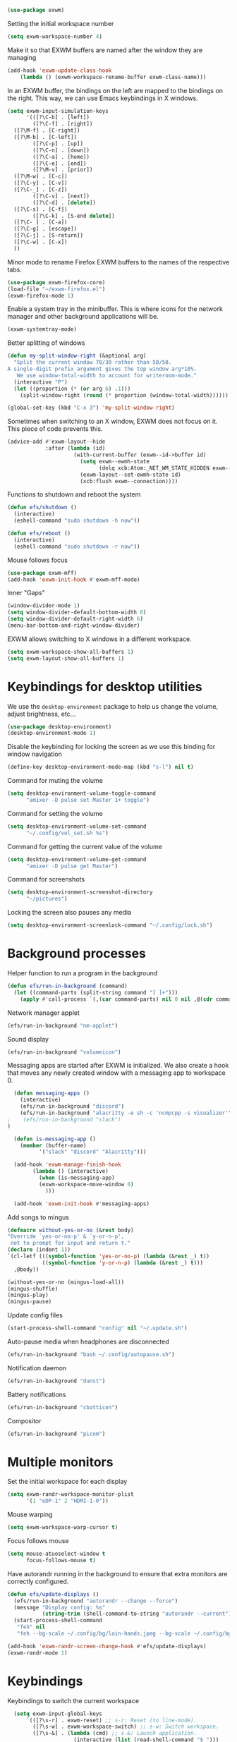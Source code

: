 #+begin_src emacs-lisp :results none
  (use-package exwm)
#+end_src
Setting the initial workspace number
#+begin_src emacs-lisp :results none
  (setq exwm-workspace-number 4)
#+end_src
Make it so that EXWM buffers are named after the window they are managing
#+begin_src emacs-lisp :results none
  (add-hook 'exwm-update-class-hook
  	  (lambda () (exwm-workspace-rename-buffer exwm-class-name)))
#+end_src

In an EXWM buffer, the bindings on the left are mapped to the bindings
on the right. This way, we can use Emacs keybindings in X windows.
#+begin_src emacs-lisp :results none
  (setq exwm-input-simulation-keys
        '(([?\C-b] . [left])
          ([?\C-f] . [right])
  	([?\M-f] . [C-right])
  	([?\M-b] . [C-left])
          ([?\C-p] . [up])
          ([?\C-n] . [down])
          ([?\C-a] . [home])
          ([?\C-e] . [end])
          ([?\M-v] . [prior])
  	([?\M-w] . [C-c])
  	([?\C-y] . [C-v])
  	([?\C-_] . [C-z])
          ([?\C-v] . [next])
          ([?\C-d] . [delete])
  	([?\C-s] . [C-f])
          ([?\C-k] . [S-end delete])
  	([?\C- ] . [C-a])
  	([?\C-g] . [escape])
  	([?\C-j] . [S-return])
  	([?\C-w] . [C-x])
  	))
#+end_src
Minor mode to rename Firefox EXWM buffers to the names of the
respective tabs.
#+begin_src emacs-lisp :results none
  (use-package exwm-firefox-core)
  (load-file "~/exwm-firefox.el")
  (exwm-firefox-mode 1)
#+end_src
Enable a system tray in the minibuffer. This is where icons for the
network manager and other background applications will be.
#+begin_src emacs-lisp :results none
  (exwm-systemtray-mode)
#+end_src
Better splitting of windows
#+begin_src emacs-lisp :results none
  (defun my-split-window-right (&optional arg)
    "Split the current window 70/30 rather than 50/50.
  A single-digit prefix argument gives the top window arg*10%.
     We use window-total-width to account for writeroom-mode."
    (interactive "P")
    (let ((proportion (* (or arg 6) .1)))
      (split-window-right (round (* proportion (window-total-width))))))

  (global-set-key (kbd "C-x 3") 'my-split-window-right)
#+end_src

Sometimes when switching to an X window, EXWM does not focus on it.
This piece of code prevents this.
#+begin_src emacs-lisp :results none
   (advice-add #'exwm-layout--hide
               :after (lambda (id)
                        (with-current-buffer (exwm--id->buffer id)
                          (setq exwm--ewmh-state
                                (delq xcb:Atom:_NET_WM_STATE_HIDDEN exwm--ewmh-state))
                          (exwm-layout--set-ewmh-state id)
                          (xcb:flush exwm--connection))))
#+end_src
Functions to shutdown and reboot the system
#+begin_src emacs-lisp :results none
  (defun efs/shutdown ()
    (interactive)
    (eshell-command "sudo shutdown -h now"))

  (defun efs/reboot ()
    (interactive)
    (eshell-command "sudo shutdown -r now"))
#+end_src
Mouse follows focus

#+begin_src emacs-lisp :results none
  (use-package exwm-mff)
  (add-hook 'exwm-init-hook #'exwm-mff-mode)
#+end_src

Inner "Gaps"
#+begin_src emacs-lisp :results none
  (window-divider-mode 1)
  (setq window-divider-default-bottom-width 6)
  (setq window-divider-default-right-width 6)
  (menu-bar-bottom-and-right-window-divider)
#+end_src
EXWM allows switching to X windows in a different workspace.
#+begin_src emacs-lisp :results none
  (setq exwm-workspace-show-all-buffers 1)
  (setq exwm-layout-show-all-buffers 1)
#+end_src
* Keybindings for desktop utilities
We use the ~desktop-environment~ package to help us change the volume,
adjust brightness, etc...
#+begin_src emacs-lisp :results none
  (use-package desktop-environment)
  (desktop-environment-mode 1)
#+end_src

Disable the keybinding for locking the screen as we use this binding
for window navigation
#+begin_src emacs-lisp :results none
  (define-key desktop-environment-mode-map (kbd "s-l") nil t)
#+end_src

Command for muting the volume
#+begin_src emacs-lisp :results none
  (setq desktop-environment-volume-toggle-command
        "amixer -D pulse set Master 1+ toggle")
#+end_src

Command for setting the volume
#+begin_src emacs-lisp :results none
  (setq desktop-environment-volume-set-command
        "~/.config/vol_set.sh %s")
#+end_src

Command for getting the current value of the volume
#+begin_src emacs-lisp :results none
  (setq desktop-environment-volume-get-command
        "amixer -D pulse get Master")
#+end_src

Command for screenshots
#+begin_src emacs-lisp :results none
  (setq desktop-environment-screenshot-directory
        "~/pictures")
#+end_src

Locking the screen also pauses any media
#+begin_src emacs-lisp :results none
  (setq desktop-environment-screenlock-command "~/.config/lock.sh")
#+end_src

* Background processes
Helper function to run a program in the background
#+begin_src emacs-lisp :results none
  (defun efs/run-in-background (command)
    (let ((command-parts (split-string command "[ ]+")))
      (apply #'call-process `(,(car command-parts) nil 0 nil ,@(cdr command-parts)))))
#+end_src

Network manager applet
#+begin_src emacs-lisp :results none
  (efs/run-in-background "nm-applet")
#+end_src

Sound display
#+begin_src emacs-lisp :results none
  (efs/run-in-background "volumeicon")
#+end_src

Messaging apps are started after EXWM is initialized.  We also create
a hook that moves any newly created window with a messaging app to
workspace 0.
#+begin_src emacs-lisp :results none
    (defun messaging-apps ()
      (interactive)
      (efs/run-in-background "discord")
      (efs/run-in-background "alacritty -e sh -c 'ncmpcpp -s visualizer'")
  ;    (efs/run-in-background "slack")
  )

    (defun is-messaging-app ()
      (member (buffer-name)
    	    '("slack" "discord" "Alacritty")))

    (add-hook 'exwm-manage-finish-hook
    	  (lambda () (interactive)
    	    (when (is-messaging-app)
    		(exwm-workspace-move-window 0)
    	      )))

    (add-hook 'exwm-init-hook #'messaging-apps)
#+end_src
Add songs to mingus
#+begin_src emacs-lisp :results none
  (defmacro without-yes-or-no (&rest body)
  "Override `yes-or-no-p' & `y-or-n-p',
   not to prompt for input and return t."
  (declare (indent 1))
  `(cl-letf (((symbol-function 'yes-or-no-p) (lambda (&rest _) t))
             ((symbol-function 'y-or-n-p) (lambda (&rest _) t)))
    ,@body))

  (without-yes-or-no (mingus-load-all))
  (mingus-shuffle)
  (mingus-play)
  (mingus-pause)
#+end_src

Update config files
#+begin_src emacs-lisp :results none
  (start-process-shell-command "config" nil "~/.update.sh")
#+end_src

Auto-pause media when headphones are disconnected
#+begin_src emacs-lisp :results none
  (efs/run-in-background "bash ~/.config/autopause.sh")
#+end_src

Notification daemon
#+begin_src emacs-lisp :results none
  (efs/run-in-background "dunst")
#+end_src

Battery notifications
#+begin_src emacs-lisp :results none
  (efs/run-in-background "cbatticon")
#+end_src

Compositor
#+begin_src emacs-lisp :results none
  (efs/run-in-background "picom")
#+end_src
* Multiple monitors
Set the initial workspace for each display
#+begin_src emacs-lisp :results none
  (setq exwm-randr-workspace-monitor-plist
        '(1 "eDP-1" 2 "HDMI-1-0"))
#+end_src

Mouse warping
#+begin_src emacs-lisp :results none
  (setq exwm-workspace-warp-cursor t)
#+end_src

Focus follows mouse
#+begin_src emacs-lisp :results none
  (setq mouse-atuoselect-window t
        focus-follows-mouse t)
#+end_src

Have autorandr running in the background to ensure that extra monitors
are correctly configured.
#+begin_src emacs-lisp :results none
  (defun efs/update-displays ()
    (efs/run-in-background "autorandr --change --force")
    (message "Display config: %s"
             (string-trim (shell-command-to-string "autorandr --current")))
    (start-process-shell-command
     "feh" nil
     "feh --bg-scale ~/.config/bg/lain-hands.jpeg --bg-scale ~/.config/bg/lain.jpeg"))

  (add-hook 'exwm-randr-screen-change-hook #'efs/update-displays)
  (exwm-randr-mode 1)
#+end_src
* Keybindings
Keybindings to switch the current workspace
#+begin_src emacs-lisp :results none
    (setq exwm-input-global-keys
        `(([?\s-r] . exwm-reset) ;; s-r: Reset (to line-mode).
          ([?\s-w] . exwm-workspace-switch) ;; s-w: Switch workspace.
          ([?\s-&] . (lambda (cmd) ;; s-&: Launch application.
                       (interactive (list (read-shell-command "$ ")))
                       (start-process-shell-command cmd nil cmd)))
          ;; s-N: Switch to certain workspace.
          ,@(mapcar (lambda (i)
                      `(,(kbd (format "s-%d" i)) .
                        (lambda ()
                          (interactive)
                          (exwm-workspace-switch-create ,i))))
                    (number-sequence 1 9))))

  (add-hook #'exwm-init-hook
  	  (lambda () (interactive) (exwm-workspace-switch-create 1)))
#+end_src

Kills the current buffer.
#+begin_src emacs-lisp :results none
  (exwm-input-set-key (kbd "s-c") 'kill-current-buffer)
#+end_src

Window movement
#+begin_src emacs-lisp :results none
  (exwm-input-set-key (kbd "s-l") 'windmove-right)
  (exwm-input-set-key (kbd "s-j") 'windmove-left)
  (exwm-input-set-key (kbd "s-i") 'windmove-up)
  (exwm-input-set-key (kbd "s-k") 'windmove-down)
#+end_src

Window management
#+begin_src emacs-lisp :results none
  (exwm-input-set-key (kbd "s-L") 'windmove-swap-states-right)
  (exwm-input-set-key (kbd "s-J") 'windmove-swap-states-left)
  (exwm-input-set-key (kbd "s-I") 'windmove-swap-states-up)
  (exwm-input-set-key (kbd "s-K") 'windmove-swap-states-down)
#+end_src

Start a desktop application using /counsel linux app/ in a new window
#+begin_src emacs-lisp :results none
  (defun open-app ()
    (interactive)
    (counsel-linux-app))

  (setq counsel-linux-app-format-function
        #'counsel-linux-app-format-function-name-only)
  (exwm-input-set-key (kbd "s-d") 'open-app)
#+end_src

Suspend the computer
#+begin_src emacs-lisp :results none
  (exwm-input-set-key (kbd "s-<escape>") 'desktop-environment-lock-screen)
#+end_src

Open web browser
#+begin_src emacs-lisp :results none
  (defun run-firefox ()
    (interactive)
    (efs/run-in-background "firefox"))

  (exwm-input-set-key (kbd "s-<return>") 'run-firefox)
#+end_src
Lists all of my firefox tabs
#+begin_src emacs-lisp :results none
  (defun list-firefox ()
    (interactive)
    (minibuffer-with-setup-hook
        (lambda () (insert "firefox "))
      (call-interactively #'switch-to-buffer)))

  (exwm-input-set-key (kbd "s-f") #'list-firefox)
#+end_src
* Enable EXWM

I call ~scratch-buffer~ first so that each new workspace opens in a
scratch buffer.  I then call server-start to turn the Emacs instance
into a daemon.  This is so that when a program tries to open a text
editor, it can connect to the Emacs instance without reloading the
config. The call to ~exwm-enable~ is what actually starts EXWM.

#+begin_src emacs-lisp :results none
  (scratch-buffer)
  (server-start)
  (exwm-wm-mode)
#+end_src
